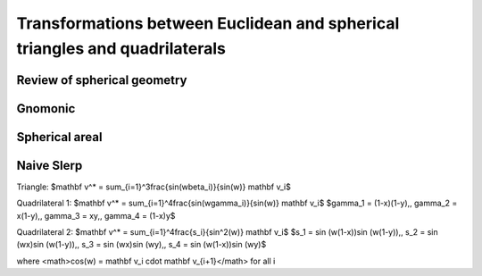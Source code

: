 Transformations between Euclidean and spherical triangles and quadrilaterals
============================================================================

Review of spherical geometry
----------------------------

Gnomonic
--------

Spherical areal
---------------

Naive Slerp
-----------
Triangle:
$\mathbf v^* = \sum_{i=1}^3\frac{\sin(w\beta_i)}{\sin(w)}  \mathbf v_i$

Quadrilateral 1:
$\mathbf v^* = \sum_{i=1}^4\frac{\sin(w\gamma_i)}{\sin(w)}  \mathbf v_i$
$\gamma_1 = (1-x)(1-y),\, \gamma_2 = x(1-y),\, \gamma_3 = xy,\, \gamma_4 = (1-x)y$

Quadrilateral 2:
$\mathbf v^* = \sum_{i=1}^4\frac{s_i}{\sin^2(w)}  \mathbf v_i$
$s_1 = \sin (w(1-x))\sin (w(1-y)),\, s_2 = \sin (wx)\sin (w(1-y)),\, s_3 = \sin (wx)\sin (wy),\, s_4 = \sin (w(1-x))\sin (wy)$

where <math>\cos(w) = \mathbf v_i \cdot \mathbf v_{i+1}</math> for all i
